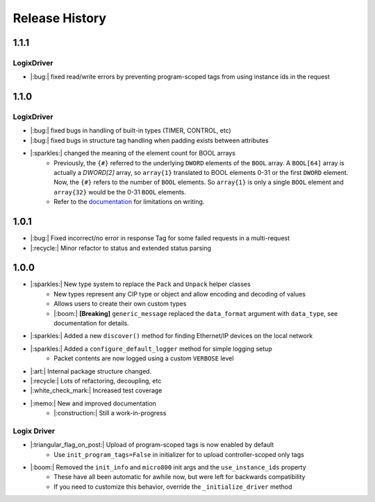 ===============
Release History
===============

1.1.1
=====

LogixDriver
-----------

- |:bug:| fixed read/write errors by preventing program-scoped tags from using instance ids in the request


1.1.0
=====

LogixDriver
-----------

- |:bug:| fixed bugs in handling of built-in types (TIMER, CONTROL, etc)
- |:bug:| fixed bugs in structure tag handling when padding exists between attributes
- |:sparkles:| changed the meaning of the element count for BOOL arrays
    - Previously, the ``{#}`` referred to the underlying ``DWORD`` elements of the ``BOOL`` array.
      A ``BOOL[64]`` array is actually a `DWORD[2]` array, so ``array{1}`` translated to BOOL elements
      0-31 or the first ``DWORD`` element. Now, the ``{#}`` refers to the number of ``BOOL`` elements.  So
      ``array{1}`` is only a single ``BOOL`` element and ``array{32}`` would be the 0-31 ``BOOL`` elements.
    - Refer to the documentation_ for limitations on writing.

.. _documentation: https://docs.pycomm3.dev/en/latest/usage/logixdriver.html#bool-arrays

1.0.1
=====

- |:bug:| Fixed incorrect/no error in response Tag for some failed requests in a multi-request
- |:recycle:| Minor refactor to status and extended status parsing



1.0.0
=====

- |:sparkles:| New type system to replace the ``Pack`` and ``Unpack`` helper classes
    - New types represent any CIP type or object and allow encoding and decoding of values
    - Allows users to create their own custom types
    - |:boom:| **[Breaking]** ``generic_message`` replaced the ``data_format`` argument with ``data_type``, see documentation for details.
- |:sparkles:| Added a new ``discover()`` method for finding Ethernet/IP devices on the local network
- |:sparkles:| Added a ``configure_default_logger`` method for simple logging setup
    - Packet contents are now logged using a custom ``VERBOSE`` level
- |:art:| Internal package structure changed.
- |:recycle:| Lots of refactoring, decoupling, etc
- |:white_check_mark:| Increased test coverage
- |:memo:| New and improved documentation
    - |:construction:| Still a work-in-progress


Logix Driver
------------

- |:triangular_flag_on_post:| Upload of program-scoped tags is now enabled by default
    - Use ``init_program_tags=False`` in initializer for to upload controller-scoped only tags
- |:boom:| Removed the ``init_info`` and ``micro800`` init args and the ``use_instance_ids`` property
    - These have all been automatic for awhile now, but were left for backwards compatibility
    - If you need to customize this behavior, override the ``_initialize_driver`` method
